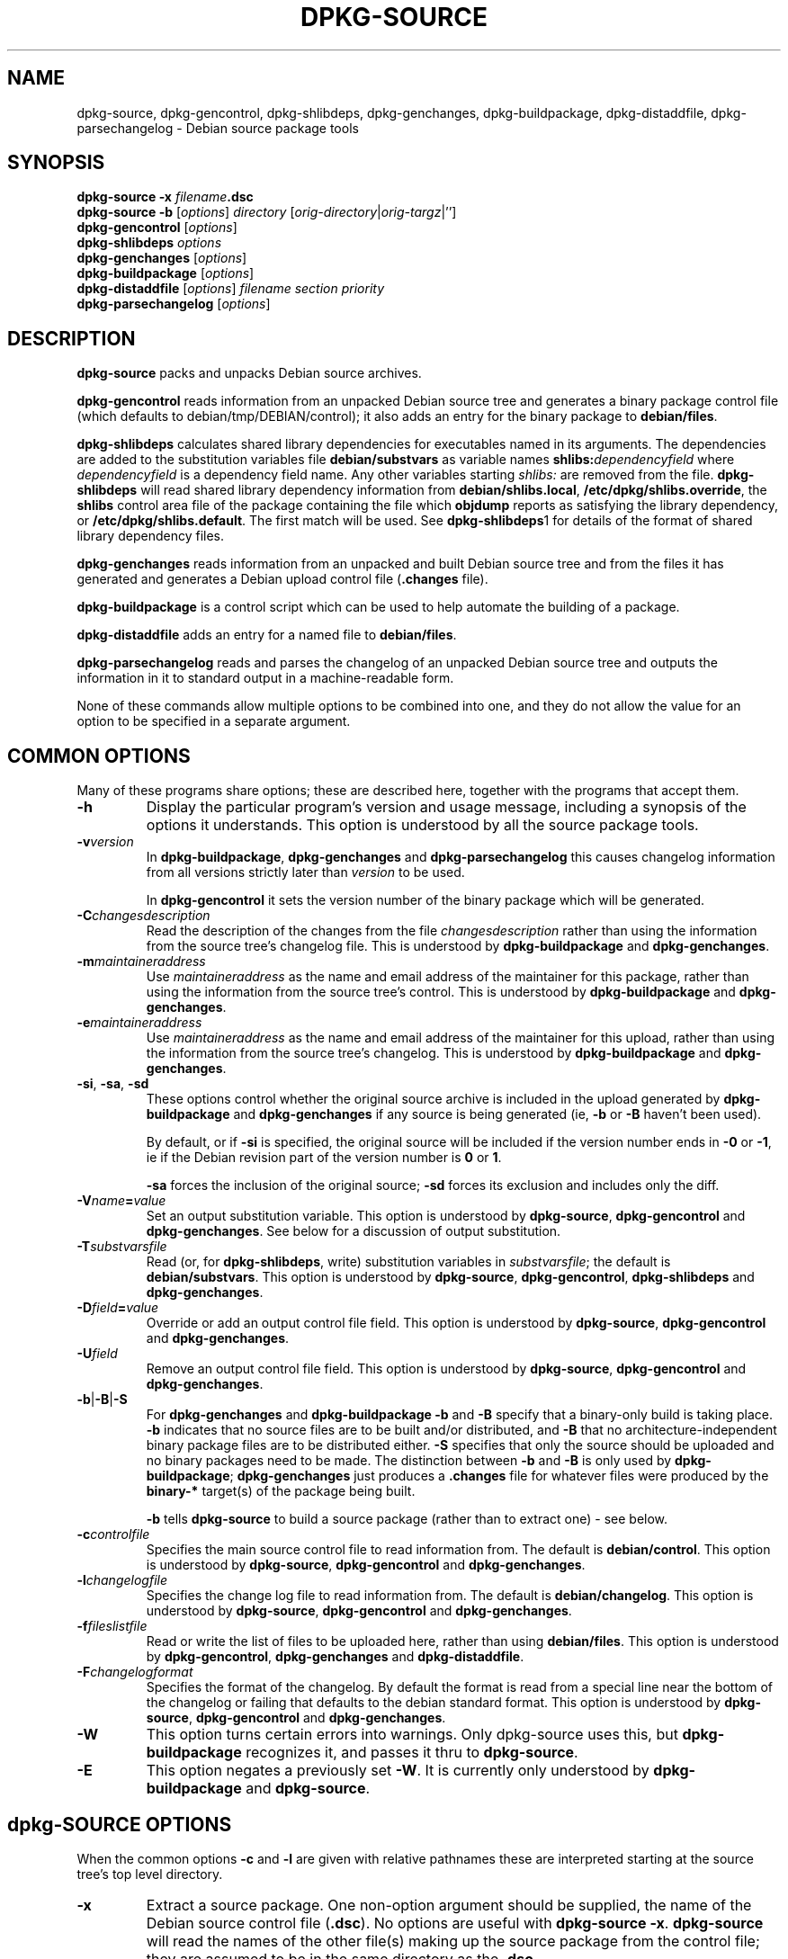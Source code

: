.\" Authors: Ian Jackson
.TH DPKG\-SOURCE 1 "January 2000" "Debian Project" "dpkg utilities"
.SH NAME 
dpkg\-source, dpkg\-gencontrol, dpkg\-shlibdeps, dpkg\-genchanges,
dpkg\-buildpackage, dpkg\-distaddfile, dpkg\-parsechangelog
\- Debian source package tools
.SH SYNOPSIS
.B dpkg\-source
.BI "\-x " filename .dsc
.br
.B dpkg\-source \-b
.RI [ options "] " directory " [" orig-directory | orig-targz |'']
.br
.B dpkg\-gencontrol
.RI [ options ]
.br
.B dpkg\-shlibdeps
.IR options
.br
.B dpkg\-genchanges
.RI [ options ]
.br
.B dpkg\-buildpackage
.RI [ options ]
.br
.B dpkg\-distaddfile
.RI [ options ] " filename section priority"
.br
.B dpkg\-parsechangelog
.RI [ options ]
.SH DESCRIPTION
.B dpkg\-source
packs and unpacks Debian source archives.

.B dpkg\-gencontrol
reads information from an unpacked Debian source tree and generates a
binary package control file (which defaults to debian/tmp/DEBIAN/control);
it also adds an entry for the binary package to
.BR debian/files .

.B dpkg\-shlibdeps
calculates shared library dependencies for executables named in its
arguments.  The dependencies are added to the substitution
variables file
.B debian/substvars
as variable names
.BI shlibs: dependencyfield
where
.I dependencyfield
is a dependency field name.  Any other variables starting
.I shlibs:
are removed from the file.
.B dpkg\-shlibdeps
will read shared library dependency information from
.BR debian/shlibs.local ,
.BR /etc/dpkg/shlibs.override ,
the
.B shlibs
control area file of the package containing the file which
.B objdump
reports as satisfying the library dependency, or
.BR /etc/dpkg/shlibs.default .
The first match will be used.  See
.BR dpkg-shlibdeps 1
for details of the format of shared library dependency files.

.B dpkg\-genchanges
reads information from an unpacked and built Debian source tree and
from the files it has generated and generates a Debian upload control
file
.RB ( .changes " file)."

.B dpkg\-buildpackage
is a control script which can be used to help automate the building of
a package.

.B dpkg\-distaddfile
adds an entry for a named file to
.BR debian/files .

.B dpkg\-parsechangelog
reads and parses the changelog of an unpacked Debian source tree and
outputs the information in it to standard output in a machine-readable
form.

None of these commands allow multiple options to be combined into one,
and they do not allow the value for an option to be specified in a
separate argument.
.SH COMMON OPTIONS
Many of these programs share options; these are described here,
together with the programs that accept them.
.TP
.BI \-h
Display the particular program's version and usage message, including
a synopsis of the options it understands.  This option is understood
by all the source package tools.
.TP
.BI \-v version
In
.BR dpkg\-buildpackage ", " dpkg\-genchanges " and " dpkg\-parsechangelog
this causes changelog information from all versions strictly later
than
.I version
to be used.

In
.BR dpkg\-gencontrol
it sets the version number of the binary package which will be
generated.
.TP
.BI \-C changesdescription
Read the description of the changes from the file
.I changesdescription
rather than using the information from the source tree's changelog
file.  This is understood by
.BR dpkg\-buildpackage " and " dpkg\-genchanges .
.TP
.BI \-m maintaineraddress
Use
.I maintaineraddress
as the name and email address of the maintainer for this package,
rather than using the information from the source tree's control.
This is understood by
.BR dpkg\-buildpackage " and " dpkg\-genchanges .
.TP
.BI \-e maintaineraddress
Use
.I maintaineraddress
as the name and email address of the maintainer for this upload,
rather than using the information from the source tree's changelog.
This is understood by
.BR dpkg\-buildpackage " and " dpkg\-genchanges .
.TP
.BR \-si ", " \-sa ", " \-sd
These options control whether the original source archive is included
in the upload generated by
.BR dpkg\-buildpackage " and " dpkg\-genchanges
if any source is being generated (ie,
.BR \-b " or " \-B
haven't been used).

By default, or if
.B \-si
is specified, the original source will be included if the version
number ends in
.BR \-0 " or " \-1 ,
ie if the Debian revision part of the version number is
.BR 0 " or " 1 .

.B \-sa
forces the inclusion of the original source;
.B \-sd
forces its exclusion and includes only the diff.
.TP
.BI \-V name = value
Set an output substitution variable.
This option is understood by
.BR dpkg\-source ", " dpkg\-gencontrol " and " dpkg\-genchanges .
See below for a discussion of output substitution.
.TP
.BI \-T substvarsfile
Read (or, for
.BR dpkg\-shlibdeps ,
write) substitution variables in
.IR substvarsfile ;
the default is
.BR debian/substvars .
This option is understood by
.BR dpkg\-source ", " dpkg\-gencontrol ", " dpkg\-shlibdeps " and " dpkg\-genchanges .
.TP
.BI \-D field = value
Override or add an output control file field.
This option is understood by
.BR dpkg\-source ", " dpkg\-gencontrol " and " dpkg\-genchanges .
.TP
.BI \-U field
Remove an output control file field.
This option is understood by
.BR dpkg\-source ", " dpkg\-gencontrol " and " dpkg\-genchanges .
.TP
.BR \-b | \-B | \-S
For
.BR dpkg\-genchanges " and " dpkg\-buildpackage
.BR \-b " and " \-B
specify that a binary-only build is taking place.
.B \-b
indicates that no source files are to be built and/or distributed, and
.B \-B
that no architecture-independent binary package files are to be
distributed either.
.B \-S
specifies that only the source should be uploaded and no binary packages
need to be made. The distinction between
.BR \-b " and " \-B
is only used by
.BR dpkg\-buildpackage ;
.B dpkg\-genchanges
just produces a
.B .changes
file for whatever files were produced by the
.B binary\-*
target(s) of the package being built.

.B \-b
tells
.B dpkg\-source
to build a source package (rather than to extract one) - see below.
.TP
.BI \-c controlfile
Specifies the main source control file to read information from.  The
default is
.BR debian/control .
This option is understood by
.BR dpkg\-source ", " dpkg\-gencontrol " and " dpkg\-genchanges .
.TP
.BI \-l changelogfile
Specifies the change log file to read information from.  The
default is
.BR debian/changelog .
This option is understood by
.BR dpkg\-source ", " dpkg\-gencontrol " and " dpkg\-genchanges .
.TP
.BI \-f fileslistfile
Read or write the list of files to be uploaded here, rather than using
.BR debian/files .
This option is understood by
.BR dpkg\-gencontrol ", " dpkg\-genchanges " and " dpkg\-distaddfile .
.TP
.BI \-F changelogformat
Specifies the format of the changelog.  By default the format is read
from a special line near the bottom of the changelog or failing that
defaults to the debian standard format.
This option is understood by
.BR dpkg\-source ", " dpkg\-gencontrol " and " dpkg\-genchanges .
.TP
.BI \-W
This option turns certain errors into warnings.  Only dpkg\-source uses
this, but 
.BR dpkg\-buildpackage
recognizes it, and passes it thru to
.BR dpkg\-source "."
.TP
.BI \-E
This option negates a previously set
.BR \-W "."
It is currently only understood by
.BR dpkg\-buildpackage " and " dpkg\-source "."
.SH dpkg\-SOURCE OPTIONS
When the common options
.BR \-c " and " \-l
are given with relative pathnames these are interpreted starting at
the source tree's top level directory.
.TP
.B \-x
Extract a source package.  One non-option argument should be supplied,
the name of the Debian source control file
.RB ( .dsc ).
No options are useful with
.BR "dpkg\-source \-x" .
.B dpkg\-source
will read the names of the other file(s) making up the source package
from the control file; they are assumed to be in the same directory as
the
.BR .dsc .

The files in the extracted package will have their permissions and
ownerships set to those which would have been expected if the files
and directories had simply been created - directories and executable
files will be 0777 and plain files will be 0666, both modified by the
extractors' umask; if the parent directory is setgid then the
extracted directories will be too, and all the files and directories
will inherit its group ownership.
.TP
.B \-b
Build: pack up a source tree.  One or two non-option arguments should
be supplied.  The first is taken as the name of the directory
containing the unpacked source tree.  If a second argument is supplied
it should be the name of the original source directory or tarfile or
the empty string if the package is a Debian-specific one and so has no
Debianisation diffs.  If no second argument is supplied then
.B dpkg\-source
will look for the original source tarfile
.IB package _ upstream-version .orig.tar.gz
or the original source directory
.IB directory .orig
or the empty string (no original source, and so no diff) depending on
the arguments.
.TP
.B \-i[<regexp>]
You may specify a perl regular expression to match files you want
filtered out of the list of files for the diff. (This list is
generated by a find command.) \fB\-i\fR by itself enables the option,
with a default that will filter out control files and directories of the
most common revision control systems, backup and swap files and Libtool
build output directories.

This is very helpful in cutting out extraneous files that get included
in the .diff.gz, (eg: "debian/BUGS_TODO/*" or "debian/RCS/*,v").  For
instance, if you maintain a package that you track via remote CVS,
where you don't have access permissions for commiting the debian
control files and making tags for \fIcvs\-buildpackage(1)\fR, it is
necessary to perform an extra checkout/update into a directory you
keep pristine, to generate the .orig.tar.gz from.  That directory will
have CVS/Entries files in it that will contain timestamps that differ
from the ones in your working directory, thus causing them to be
unnecessarily included in every .diff.gz, unless you use the \fB\-i\fR
switch.
.TP
.B \-I<filename>
If this option is specified, the filename will be passed to tar's \-\-exclude
option when it is called to generate a .orig.tar.gz or .tar.gz file. For
example, \-ICVS will make tar skip over CVS directories when generating 
a .tar.gz file. The option may be repeated multiple times to list multiple
filenames to exclude.
.TP
.BR \-sa , \-sp , \-su , \-sk , \-sA , \-sP , \-sU , \-sK , \-ss " with " \-b
If
.BR \-sk " or " \-sp
is specified
.B dpkg\-source
expects the original source as a tarfile, by default
.IB package _ upstream-version .orig.tar.gz\fR.
It will leave this original source in place as a tarfile, or copy it
to the current directory if it isn't already there
If
.B \-sp
is used rather than
.B \-sk
it will remove it again afterwards.

If
.BR \-su " or " \-sr
is specified the original source is expected as a directory, by
default
.IB package - upstream-version .orig
and
.B dpkg\-source
will create a new original source archive from it.  If
.B \-sr
is used
.B dpkg\-source will remove that directory after it has been used.

If
.B \-ss
is specified
.B dpkg\-source
will expect that the original source is available both as a directory
and as a tarfile.  If will use the directory to create the diff, but
the tarfile to create the
.BR .dsc .
This option must be used with care - if the directory and tarfile do
not match a bad source archive will be generated.

If
.B \-sn
is specified
.B dpkg\-source
will not look for any original source, and will not generate a diff.
The second argument, if supplied, must be the empty string.  This is
used for Debian-specific packages which do not have a separate
upstream source and therefore have no debianisation diffs.

If
.BR \-sa " or " \-sA
is specified
.B dpkg\-source
will look for the original source archive as a tarfile or as a
directory - the second argument, if any, may be either, or the empty
string (this is equivalent to using
.BR \-sn ).
If a tarfile is found it will unpack it to create the diff and remove
it afterwards (this is equivalent to
.BR \-sp );
if a directory is found it will pack it to create the original source
and remove it afterwards (this is equivalent to
.BR \-sr );
if neither is found it will assume that the package has no
debianisation diffs, only a straightforward source archive (this is
equivalent to
.BR \-sn ).
If both are found then dpkg\-source will ignore the directory,
overwriting it, if
.B \-sA
was specified (this is equivalent to
.BR \-sP )
or raise an error if
.B \-sa
was specified.
.B \-sA
is the default.

.BR \-sa ", " \-sp ", " \-sk ", " \-su " and "  \-sr
will not overwrite existing tarfiles or directories.  If this is
desired then
.BR \-sA ", " \-sP ", " \-sK ", " \-sU " and "  \-sR
should be used instead.
.TP
.BR \-sp , \-su , \-sn " with " \-x
In all cases any existing original source tree will be removed.

If
.B \-sp
is used when extracting then the original source (if any) will be left
as a tarfile.  If it is not already located in the current directory
or if an existing but different file is there it will be copied there.
This is the default.

.B \-su
unpacks the original source tree.

.B \-sn
ensures that the original source is neither copied to the current
directory nor unpacked.  Any original source tree that was in the
current directory is still removed.
.SH dpkg\-GENCONTROL OPTIONS
.B dpkg\-gencontrol
does not take any non-option arguments.
.TP
.BI \-p package
Generate information for the binary package
.IR package .
If the source control file lists only one binary package then this
option may be omitted; otherwise it is essential to select which
binary package's information to generate.
.TP
.BI \-n filename
Assume the filename of the package will be
.I filename
instead of the normal package_version_arch.deb filename.
.TP
.BR \-is ", " \-ip ", " \-isp
Include the
.BR Section " and " Priority
fields for this package from the main source control file in the
binary package control file being generated.  Usually this information
is not included here, but only in the
.B .changes
file.
.B \-isp
includes both fields,
.BR \-is " only the " Section " and " \-ip " only the " Priority .
.TP
.BI \-P packagebuilddir
Tells
.B dpkg\-source
that the package is being built in
.I packagebuilddir
instead of
.BR debian/tmp .
This value is used to find the default value of the
.B Installed\-Size
substitution variable and control file field (using
.BR du ),
and for the default location of the output file.
.TP
.B \-O
Causes the control file to be printed to standard output, rather than
to
.B debian/tmp/DEBIAN/control
(or
.IB packagebuilddir /DEBIAN/control
if
.B \-P
was used).
.SH dpkg\-SHLIBDEPS OPTIONS
.B dpkg\-shlibdeps
interprets non-option arguments as executable names, just as if they'd
been supplied as
.BI \-e executable\fR.
.TP
.BI \-e executable
Include dependencies appropriate for the shared libraries required by
.IR executable .
.TP
.BI \-d dependencyfield
Add dependencies to be added to the control file dependency field
.IR dependencyfield .
(The dependencies for this field are placed in the variable
.BI shlibs: dependencyfield\fR.)

The
.BI \-d dependencyfield
option takes effect for all executables after the option, until the
next
.BI \-d dependencyfield\fR.
The default
.I dependencyfield
is
.BR Depends .

If the same dependency entry (or set of alternatives) appears in more
than one of the recognised dependency field names
.BR Pre\-Depends ", " Depends ", " Recommends ", " Enhances " or " Suggests
then
.B dpkg\-shlibdeps
will automatically remove the dependency from all fields except the
one representing the most important dependencies.
.TP
.BI \-p varnameprefix
Causes substitution variables to start with
.IB varnameprefix :
instead of
.BR shlibs: .
Likewise, any existing substitution variables starting with
.IB varnameprefix :
(rather than
.BR shlibs: )
are removed from the the substitution variables file.
.TP
.BI \-L localshlibsfile
Causes
.B dpkg\-shlibs
to read overriding shared library dependency information from
.I localshlibsfile
instead of
.BR debian/shlibs.local .
.TP
.B \-O
Causes the substitution variable settings to be printed to standard
output, rather than being added to the substitution variables file
.RB ( debian/substvars
by default).
.SH dpkg\-GENCHANGES OPTIONS
.B dpkg\-genchanges
does not take any non-option arguments.
.TP
.BI \-u uploadfilesdir
Look for the files to be uploaded in
.I uploadfilesdir
rather than
.B ..
.RB ( dpkg\-genchanges
needs to find these files so that it can include their sizes and
checksums in the
.B .changes
file).
.TP
.B \-q
Usually
.B dpkg\-genchanges
will produce informative messages on standard error, for example about
how many of the package's source files are being uploaded.
.B \-q
suppresses these messages.
.SH dpkg\-BUILDPACKAGE OPTIONS
.B dpkg\-buildpackage
does not take any non-option arguments.
.TP
.BI \-k key-id
Specify a key-ID to use when signing packages.
.TP
.BI \-r gain-root-command
When
.B dpkg\-buildpackage
needs to execute part of the build process as root, it prefixes the
command it executes with
.I gain-root-command
if one has been specified.
.I gain-root-command
should be the name of a program on the
.B PATH
and will get as arguments the name of the real command to run and the
arguments it should take.
.I gain-root-command
should not contain spaces or any other shell metacharacters.
.\" what happens, if it contains spaces? (hs)
.I gain-root-command
might typically be
.BR fakeroot ", " sudo ", " super " or " really .
.B su
is not suitable, since it requires a
.B \-c
option to run a command and even then it can only invoke the user's
shell with
.B \-c
instead of passing arguments individually to the command to be run.
.TP
.BI \-p sign-command
When
.B dpkg\-buildpackage
needs to execute GPG or PGP to sign a source control
.RB ( .dsc )
file or a
.B .changes
file it will run
.I sign-command
(searching the
.B PATH
if necessary) instead of
.BR pgp .
.I sign-command
will get all the arguments that
.B pgp
would have gotten. If
.I sign-command
takes its arguments in GPG rather than PGP style, you should give
the
.B \-sgpg
option.
.I sign-command
should not contain spaces or any other shell metacharacters.
.TP
.B \-tc
Clean the source tree (using
.I gain-root-command
.BR "debian/rules clean" )
after the package has been built.
.TP
.BR \-us ", " \-uc
Do not sign the source package or the .changes file, respectively.
.TP
.BI \-a architecture
Specify the Debian architecture we build for. The architecture of the
machine we build on is determined automatically, and is also the default
for the host machine.
.TP
.B \-i[<regexp>]
Passed unchanged to
.BR dpkg\-source .
.TP
.B \-I<filename>
Passed unchanged to
.BR dpkg\-source .
May be repeated multiple times.
.TP
.B \-D
Check build dependencies and conflicts; abort if unsatisfied.
.TP
.B \-d
Do not check build dependencies and conflicts.
.TP
.B \-nc
Do not clean the source tree(implies \-b).
.SH dpkg\-DISTADDFILE ARGUMENTS
.B dpkg\-distaddfile
does not take any non-common options.  It takes three non-option
arguments, the filename and the section and priority for the
.B .changes
file.

The filename should be specified relative to the directory where
.B dpkg\-genchanges
will expect to find the files, usually
.BR .. ,
rather than being a pathname relative to the current directory when
.B dpkg\-distaddfile
is run.
.SH dpkg\-PARSECHANGELOG ARGUMENTS
.B dpkg\-parsechangelog
does not take any non-common options or non-option arguments.
.SH VARIABLE SUBSTITUTION
Before
.BR dpkg\-source ", " dpkg\-gencontrol " and " dpkg\-genchanges
write their control information (to the source control file
.B .dsc
for
.B dpkg\-source
and to standard output for
.BR dpkg\-gencontrol " and " dpkg\-genchanges )
they perform some variable substitutions on the output file.

A variable substitution has the form
.BI ${ variable-name }\fR.
Variable names consist of alphanumerics, hyphens and colons and start
with an alphanumeric.  Variable substitutions are performed repeatedly
until none are left; the full text of the field after the substitution
is rescanned to look for more substitutions.

After all the substitutions have been done each occurence of the
string
.B ${}
(which is not a legal substitution) is replaced with a
.B $
sign.

Variables can be set using the
.B \-V
common option.  They can be also specified in the file
.B debian/substvars
(or whatever other file is specified using the
.B \-T
option).  This file consists of lines of the form
.IB name = value\fR.
Trailing whitespace on each line, blank lines, and
lines starting with a
.B #
symbol (comments) are ignored.

Additionally, the following standard variables are available:
.TP
.BI Arch
The current build architecture (from
.BR "dpkg \-\-print\-architecture" ).
.TP
.B Source\-Version
The source package version (from the changelog file).
.TP
.B Installed\-Size
The total size of the package's installed files.  This value is copied
into the corresponding control file field; setting it will modify the
value of that field.  If this variable isn't set
.B dpkg\-gencontrol
will use
.B du \-k debian/tmp
to find the default value.
.TP
.B Extra\-Size
Additional disk space used when the package is installed.  If this
variable is set its value is added to that of the
.B Installed\-Size
variable (whether set explicitly or using the default value) before it
is copied into the
.B Installed\-Size
control file field.
.TP
.BI F: fieldname
The value of the output field
.IR fieldname
(which must be given in the canonical capitalisation).  Setting these
variables has no effect other than on places where they are expanded
explicitly.
.TP
.B Format
The
.B .changes
file format version generated by this version of the source packaging
scripts.  If you set this variable the contents of the
.B Format
field in the
.B .changes
file will change too.
.TP
.BR Newline ", " Space ", " Tab
These variables each hold the corresponding character.
.TP
.BI shlibs: dependencyfield
Variable settings with names of this form are generated by
.B dpkg\-shlibdeps
- see above.
.TP
.B dpkg:UpstreamVersion
The upstream version of dpkg.
.TP
.B dpkg:Version
The full version of dpkg.
.LP
If a variable is referred to but not defined it generates a warning
and an empty value is assumed.
.SH FILES
.TP
.B debian/control
The main source control information file, giving version-independent
information about the source package and the binary packages it can
produce.
.TP
.B debian/changelog
The changelog file, used to obtain version-dependent information about
the source package, such as the urgency and distribution of an upload,
the changes made since a particular release, and the source version
number itself.
.TP
.B debian/files
The list of generated files which are part of the upload being
prepared.
.B dpkg\-gencontrol
adds the presumed filenames of binary packages whose control files it
generates here;
.B dpkg\-distaddfile
can be used to add additional files.
.B dpkg\-genchanges
reads the data here when producing a
.B .changes
file.
.TP
.B debian/substvars
List of substitution variables and values.
.TP
.B debian/shlibs.local
Package-local overriding shared library dependency information.
.TP
.B /etc/dpkg/shlibs.override
Per-system overriding shared library dependency information.
.TP
.B /etc/dpkg/shlibs.default
Per-system default shared library dependency information.
.SH BUGS
The point at which field overriding occurs compared to certain
standard output field settings is rather confused.

The binary package entries in the 
.B debian/files
file will be passed through variable substitution twice.  This should
not matter, since
.BR $ ", " { " and " }
are not legal in package names or version numbers.

It should be possible to specify spaces and shell metacharacters in
and initial arguments for
.IR gain-root-command " and " sign-command .
.SH SEE ALSO
.BR dpkg\-deb (1),
.BR dpkg (8),
.BR dselect (8),
.BR gpg (1),
.BR pgp (1).
.SH AUTHOR
The utilities and this manpage were written by Ian Jackson.
.SH COPYRIGHT
Copyright (C) 1995-1996 Ian Jackson
.br
Copyright (C) 2000 Wichert Akkerman
.br
This is free software; see the GNU General Public Licence version 2 or later
for copying conditions. There is NO WARRANTY.  See
.B /usr/share/doc/dpkg/copyright
and
.B /usr/share/common\-licenses/GPL
for details.
